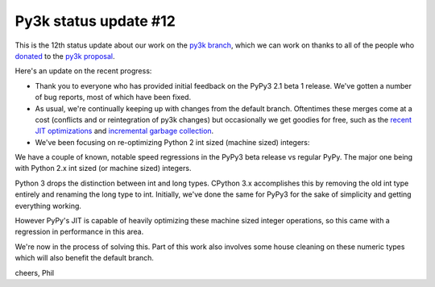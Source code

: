 Py3k status update #12
----------------------

This is the 12th status update about our work on the `py3k branch`_, which we
can work on thanks to all of the people who donated_ to the `py3k proposal`_.

Here's an update on the recent progress:

* Thank you to everyone who has provided initial feedback on the PyPy3 2.1 beta
  1 release. We've gotten a number of bug reports, most of which have been
  fixed.

* As usual, we're continually keeping up with changes from the default
  branch. Oftentimes these merges come at a cost (conflicts and or
  reintegration of py3k changes) but occasionally we get goodies for free, such
  as the `recent JIT optimizations`_ and `incremental garbage collection`_.

* We've been focusing on re-optimizing Python 2 int sized (machine sized)
  integers:

We have a couple of known, notable speed regressions in the PyPy3 beta release
vs regular PyPy. The major one being with Python 2.x int sized (or machine
sized) integers.

Python 3 drops the distinction between int and long types. CPython 3.x
accomplishes this by removing the old int type entirely and renaming the long
type to int. Initially, we've done the same for PyPy3 for the sake of
simplicity and getting everything working.

However PyPy's JIT is capable of heavily optimizing these machine sized integer
operations, so this came with a regression in performance in this area.

We're now in the process of solving this. Part of this work also involves some
house cleaning on these numeric types which will also benefit the default
branch.

cheers,
Phil

.. _donated: http://morepypy.blogspot.com/2012/01/py3k-and-numpy-first-stage-thanks-to.html
.. _`py3k proposal`: http://pypy.org/py3donate.html
.. _`py3k branch`: https://bitbucket.org/pypy/pypy/commits/all/tip/branch%28%22py3k%22%29

.. _`recent JIT optimizations`: http://morepypy.blogspot.com/2013/10/making-coveragepy-faster-under-pypy.html
.. _`incremental garbage collection`: http://morepypy.blogspot.com/2013/10/incremental-garbage-collector-in-pypy.html
